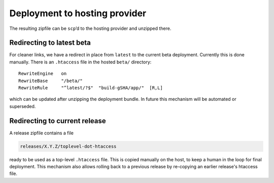 .. _deploying_to_hosting:

Deployment to hosting provider
==============================

The resulting zipfile can be ``scp``\ ’d to the hosting provider and
unzipped there.

Redirecting to latest beta
----------------------------

For cleaner links, we have a redirect in place from ``latest`` to the
current beta deployment.  Currently this is done manually.  There is
an ``.htaccess`` file in the hosted ``beta/`` directory::

  RewriteEngine   on
  RewriteBase     "/beta/"
  RewriteRule     "^latest/?$"  "build-gSHA/app/"  [R,L]

which can be updated after unzipping the deployment bundle.  In future
this mechanism will be automated or superseded.

Redirecting to current release
------------------------------

A release zipfile contains a file

.. code-block:: text

  releases/X.Y.Z/toplevel-dot-htaccess

ready to be used as a top-level ``.htaccess`` file.  This is copied
manually on the host, to keep a human in the loop for final
deployment.  This mechanism also allows rolling back to a previous
release by re-copying an earlier release's htaccess file.
